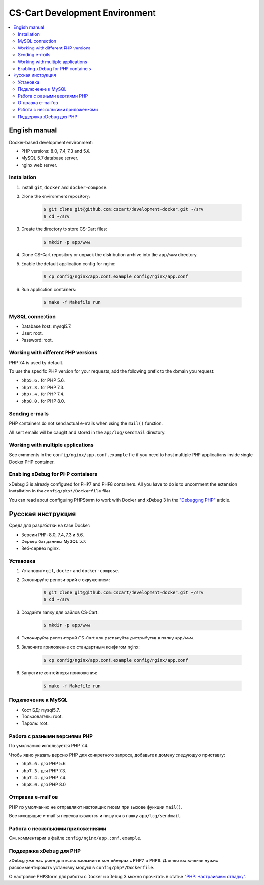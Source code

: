 *******************************
CS-Cart Development Environment
*******************************

.. contents::
   :local:

==============
English manual
==============

Docker-based development environment:

* PHP versions: 8.0, 7.4, 7.3 and 5.6.
* MySQL 5.7 database server.
* nginx web server.

------------
Installation
------------

#. Install ``git``, ``docker`` and ``docker-compose``.
#. Clone the environment repository:

    .. code-block:: bash

        $ git clone git@github.com:cscart/development-docker.git ~/srv
        $ cd ~/srv

#. Create the directory to store CS-Cart files:

    .. code-block:: bash

        $ mkdir -p app/www

#. Clone CS-Cart repository or unpack the distribution archive into the ``app/www`` directory.
#. Enable the default application config for nginx:

    .. code-block:: bash

        $ cp config/nginx/app.conf.example config/nginx/app.conf

#. Run application containers:

    .. code-block:: bash

        $ make -f Makefile run

----------------
MySQL connection
----------------
        
* Database host: mysql5.7.
* User: root.
* Password: root. 


-----------------------------------
Working with different PHP versions
-----------------------------------

PHP 7.4 is used by default.

To use the specific PHP version for your requests, add the following prefix to the domain you request:

* ``php5.6.`` for PHP 5.6.
* ``php7.3.`` for PHP 7.3.
* ``php7.4.`` for PHP 7.4.
* ``php8.0.`` for PHP 8.0.

---------------
Sending e-mails
---------------

PHP containers do not send actual e-mails when using the ``mail()`` function.

All sent emails will be caught and stored in the ``app/log/sendmail`` directory.

----------------------------------
Working with multiple applications
----------------------------------

See comments in the ``config/nginx/app.conf.example`` file if you need to host multiple PHP applications inside single Docker PHP container.

----------------------------------
Enabling xDebug for PHP containers
----------------------------------

xDebug 3 is already configured for PHP7 and PHP8 containers. All you have to do is to uncomment the extension installation in the ``config/php*/Dockerfile`` files.

You can read about configuring PHPStorm to work with Docker and xDebug 3 in the `"Debugging PHP" <https://thecodingmachine.io/configuring-xdebug-phpstorm-docker>`_ article.

==================
Русская инструкция
==================

Среда для разработки на базе Docker:

* Версии PHP: 8.0, 7.4, 7.3 и 5.6.
* Сервер баз данных MySQL 5.7.
* Веб-сервер nginx.

---------
Установка
---------

#. Установите ``git``, ``docker`` and ``docker-compose``.
#. Склонируйте репозиторий с окружением:

    .. code-block:: bash

        $ git clone git@github.com:cscart/development-docker.git ~/srv
        $ cd ~/srv

#. Создайте папку для файлов CS-Cart:

    .. code-block:: bash

        $ mkdir -p app/www

#. Склонируйте репозиторий CS-Cart или распакуйте дистрибутив в папку ``app/www``.
#. Включите приложение со стандартным конфигом nginx:

    .. code-block:: bash

        $ cp config/nginx/app.conf.example config/nginx/app.conf

#. Запустите контейнеры приложения:

    .. code-block:: bash

        $ make -f Makefile run

-------------------
Подключение к MySQL
-------------------
        
* Хост БД: mysql5.7.
* Пользователь: root.
* Пароль: root.

-----------------------------
Работа с разными версиями PHP
-----------------------------

По умолчанию используется PHP 7.4.

Чтобы явно указать версию PHP для конкретного запроса, добавьте к домену следующую приставку:

* ``php5.6.`` для PHP 5.6.
* ``php7.3.`` для PHP 7.3.
* ``php7.4.`` для PHP 7.4.
* ``php8.0.`` для PHP 8.0.

------------------
Отправка e-mail'ов
------------------

PHP по умолчанию не отправляют настоящих писем при вызове функции ``mail()``.

Все исходящие e-mail'ы перехватываются и пишутся в папку ``app/log/sendmail``.

---------------------------------
Работа с несколькими приложениями
---------------------------------

См. комментарии в файле ``config/nginx/app.conf.example``.

------------------------
Поддержка xDebug для PHP
------------------------

xDebug уже настроен для использования в контейнерах с PHP7 и PHP8. Для его включения нужно раскомментировать установку модуля в ``config/php*/Dockerfile``.

О настройке PHPStorm для работы с Docker и xDebug 3 можно прочитать в статье `"PHP: Настраиваем отладку" <https://handynotes.ru/2020/12/phpstorm-php-8-docker-xdebug-3.html>`_.
